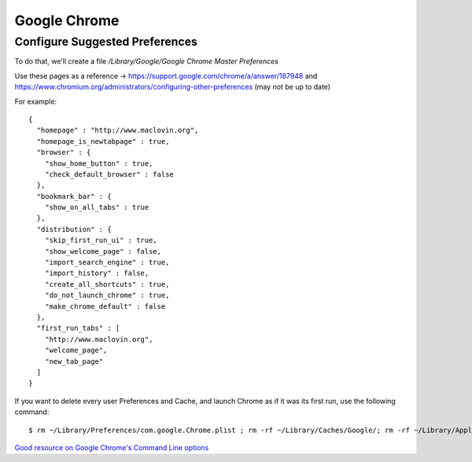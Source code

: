 Google Chrome
=============

Configure Suggested Preferences
-------------------------------

To do that, we'll create a file `/Library/Google/Google Chrome Master Preferences`

Use these pages as a reference -> https://support.google.com/chrome/a/answer/187948 and https://www.chromium.org/administrators/configuring-other-preferences (may not be up to date)

For example::

    {
      "homepage" : "http://www.maclovin.org",
      "homepage_is_newtabpage" : true,
      "browser" : {
        "show_home_button" : true,
        "check_default_browser" : false
      },
      "bookmark_bar" : {
        "show_on_all_tabs" : true
      },
      "distribution" : {
        "skip_first_run_ui" : true,
        "show_welcome_page" : false,
        "import_search_engine" : true,
        "import_history" : false,
        "create_all_shortcuts" : true,
        "do_not_launch_chrome" : true,
        "make_chrome_default" : false
      },
      "first_run_tabs" : [
        "http://www.maclovin.org",
        "welcome_page",
        "new_tab_page"
      ]
    }

If you want to delete every user Preferences and Cache, and launch Chrome as if it was its first run, use the following command::

    $ rm ~/Library/Preferences/com.google.Chrome.plist ; rm -rf ~/Library/Caches/Google/; rm -rf ~/Library/Application\ Support/Google/Chrome/; /Applications/Google\ Chrome.app/Contents/MacOS/Google\ Chrome --force-first-run


`Good resource on Google Chrome's Command Line options <http://peter.sh/experiments/chromium-command-line-switches/>`_

